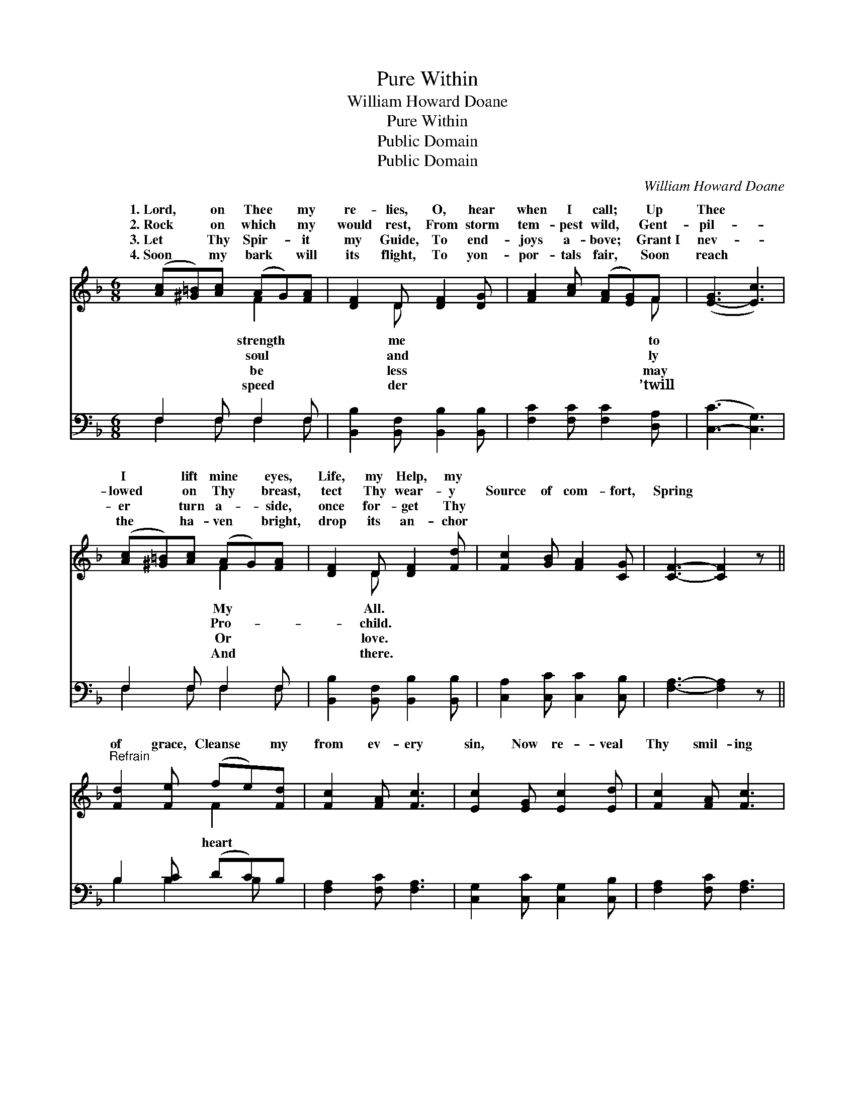 X:1
T:Pure Within
T:William Howard Doane
T:Pure Within
T:Public Domain
T:Public Domain
C:William Howard Doane
Z:Public Domain
%%score ( 1 2 ) ( 3 4 )
L:1/8
M:6/8
K:F
V:1 treble 
V:2 treble 
V:3 bass 
V:4 bass 
V:1
 ([Ac][^G=B])[Ac] (AG)[FA] | [DF]2 D [DF]2 [DG] | [FA]2 [Ac] ([FA][EG])F | ([E-G]3 [Ec]3) | %4
w: 1.~Lord, * on Thee * my|re- lies, O, hear|when I call; * Up|Thee *|
w: 2.~Rock * on which * my|would rest, From storm|tem- pest wild, * Gent-|pil- *|
w: 3.~Let * Thy Spir- * it|my Guide, To end-|joys a- bove; * Grant~I|nev- *|
w: 4.~Soon * my bark * will|its flight, To yon-|por- tals fair, * Soon|reach *|
 ([Ac][^G=B])[Ac] (AG)[FA] | [DF]2 D [DF]2 [Fd] | [Fc]2 [GB] [FA]2 [CG] | [CF]3- [CF]2 z || %8
w: I * lift mine * eyes,|Life, my Help, my|||
w: lowed * on Thy * breast,|tect Thy wear- y|Source of com- fort,|Spring *|
w: er * turn a- * side,|once for- get Thy|||
w: the * ha- ven * bright,|drop its an- chor|||
"^Refrain" [Fd]2 [Fe] (fe)[Fd] | [Fc]2 [FA] [Fc]3 | [Ec]2 [EG] [Ec]2 [Ed] | [Fc]2 [FA] [Fc]3 | %12
w: ||||
w: of grace, Cleanse * my|from ev- ery|sin, Now re- veal|Thy smil- ing|
w: ||||
w: ||||
 [Fd]2 [Fe] (fe)[Fd] | [Fc]2 [FA] [Fc]2 [Fd] | [Fc]2 [GB] [FA]2 [CG] | [CF]3- [CF]2 z |] %16
w: ||||
w: face, And make * me|with- in. * *|||
w: ||||
w: ||||
V:2
 x3 F2 x | x2 D x3 | x5 F | x6 | x3 F2 x | x2 D x3 | x6 | x6 || x3 F2 x | x6 | x6 | x6 | x3 F2 x | %13
w: strength|me|to||My|All.||||||||
w: soul|and|ly||Pro-|child.|||heart||||pure|
w: be|less|may||Or|love.||||||||
w: speed|der|’twill||And|there.||||||||
 x6 | x6 | x6 |] %16
w: |||
w: |||
w: |||
w: |||
V:3
 F,2 F, F,2 F, | [B,,B,]2 [B,,F,] [B,,B,]2 [B,,B,] | [F,C]2 [F,C] [F,C]2 [D,A,] | %3
 ([C,-C]3 [C,G,]3) | F,2 F, F,2 F, | [B,,B,]2 [B,,F,] [B,,B,]2 [B,,B,] | %6
 [C,A,]2 [C,C] [C,C]2 [C,B,] | [F,A,]3- [F,A,]2 z || B,2 [B,C] (DC)B, | [F,A,]2 [F,C] [F,A,]3 | %10
 [C,G,]2 [C,C] [C,G,]2 [C,B,] | [F,A,]2 [F,C] [F,A,]3 | [B,,B,]2 [B,,C] (DC)[B,,B,] | %13
 [F,A,]2 [F,C] [F,A,]2 [B,,B,] | [C,A,]2 [C,B,] (CA,)[E,B,] | [F,A,]3- [F,A,]2 z |] %16
V:4
 F,2 F, F,2 F, | x6 | x6 | x6 | F,2 F, F,2 F, | x6 | x6 | x6 || B,2 B,2 B, x | x6 | x6 | x6 | %12
 x3 B,,2 x | x6 | x3 C,2 x | x6 |] %16

